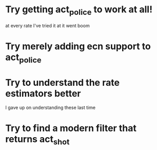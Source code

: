 * Try getting act_police to work at all!
  at every rate I've tried it at it went boom
* Try merely adding ecn support to act_police
* Try to understand the rate estimators better
  I gave up on understanding these last time
* Try to find a modern filter that returns act_shot

